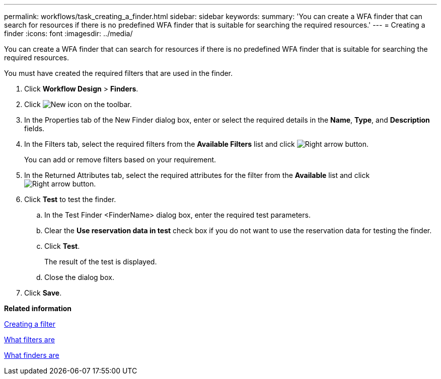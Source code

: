 ---
permalink: workflows/task_creating_a_finder.html
sidebar: sidebar
keywords: 
summary: 'You can create a WFA finder that can search for resources if there is no predefined WFA finder that is suitable for searching the required resources.'
---
= Creating a finder
:icons: font
:imagesdir: ../media/

[.lead]
You can create a WFA finder that can search for resources if there is no predefined WFA finder that is suitable for searching the required resources.

You must have created the required filters that are used in the finder.

. Click *Workflow Design* > *Finders*.
. Click image:../media/new_wfa_icon.gif[New icon] on the toolbar.
. In the Properties tab of the New Finder dialog box, enter or select the required details in the *Name*, *Type*, and *Description* fields.
. In the Filters tab, select the required filters from the *Available Filters* list and click image:../media/right_arrow_button.gif[Right arrow button].
+
You can add or remove filters based on your requirement.

. In the Returned Attributes tab, select the required attributes for the filter from the *Available* list and click image:../media/right_arrow_button.gif[Right arrow button].
. Click *Test* to test the finder.
 .. In the Test Finder <FinderName> dialog box, enter the required test parameters.
 .. Clear the *Use reservation data in test* check box if you do not want to use the reservation data for testing the finder.
 .. Click *Test*.
+
The result of the test is displayed.

 .. Close the dialog box.
. Click *Save*.

*Related information*

xref:task_creating_a_filter.adoc[Creating a filter]

xref:concept_what_filters_are.adoc[What filters are]

xref:concept_what_finders_are.adoc[What finders are]
